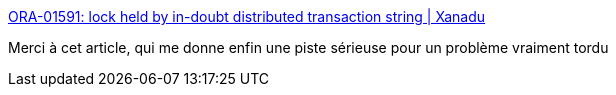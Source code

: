 :jbake-type: post
:jbake-status: published
:jbake-title: ORA-01591: lock held by in-doubt distributed transaction string | Xanadu
:jbake-tags: database,oracle,transaction,debug,_mois_mars,_année_2017
:jbake-date: 2017-03-02
:jbake-depth: ../
:jbake-uri: shaarli/1488464820000.adoc
:jbake-source: https://nicolas-delsaux.hd.free.fr/Shaarli?searchterm=https%3A%2F%2Ftazlambert.wordpress.com%2F2011%2F11%2F24%2Fora-01591-lock-held-by-in-doubt-distributed-transaction-string%2F&searchtags=database+oracle+transaction+debug+_mois_mars+_ann%C3%A9e_2017
:jbake-style: shaarli

https://tazlambert.wordpress.com/2011/11/24/ora-01591-lock-held-by-in-doubt-distributed-transaction-string/[ORA-01591: lock held by in-doubt distributed transaction string | Xanadu]

Merci à cet article, qui me donne enfin une piste sérieuse pour un problème vraiment tordu
